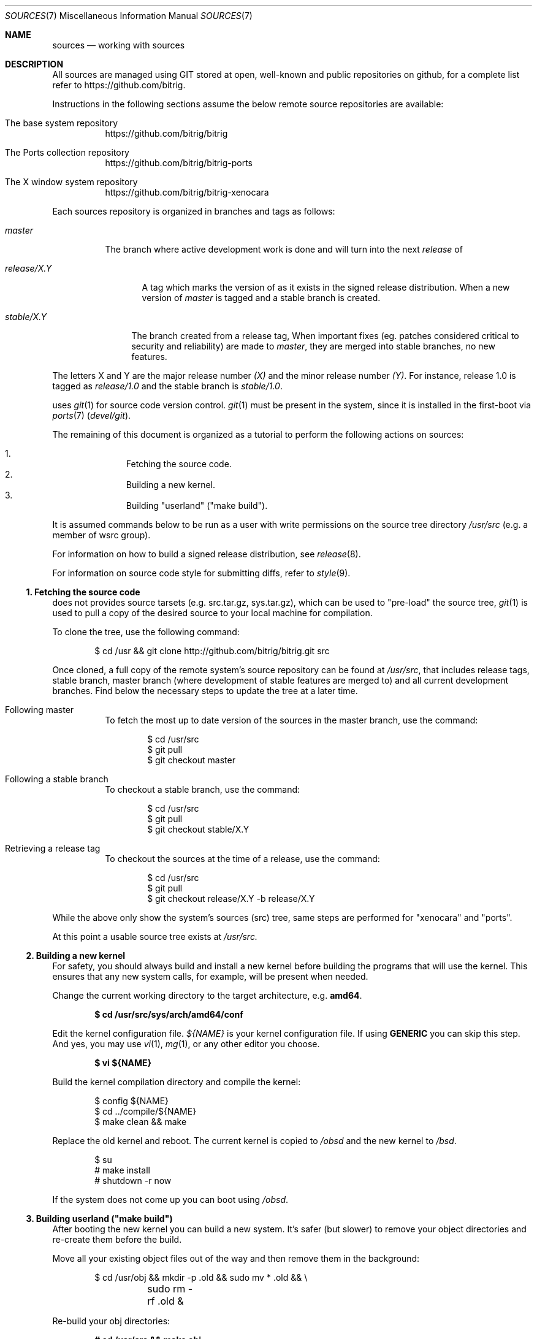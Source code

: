 .\"
.\" Copyright (c) 2014 Andre de Oliveira
.\
.\"	Permission to copy all or part of this material for any purpose is
.\"	granted provided that the above copyright notice and this paragraph
.\"	are duplicated in all copies.  THIS SOFTWARE IS PROVIDED ``AS IS''
.\"	AND WITHOUT ANY EXPRESS OR IMPLIED WARRANTIES, INCLUDING, WITHOUT
.\"	LIMITATION, THE IMPLIED WARRANTIES OF MERCHANTABILITY AND FITNESS
.\"	FOR A PARTICULAR PURPOSE.
.\"
.Dd $Mdocdate: December 12 2014 $
.Dt SOURCES 7
.Os
.Sh NAME
.Nm sources
.Nd working with
.Br
sources
.Sh DESCRIPTION
All
.Br
sources are managed using GIT stored at open, well-known and public
repositories on github, for a complete list refer to
.Lk https://github.com/bitrig .
.Pp
Instructions in the following sections assume the below remote source
repositories are available:
.Bl -tag -width Ds
.It The base system repository
.Lk https://github.com/bitrig/bitrig
.It The Ports collection repository
.Lk https://github.com/bitrig/bitrig-ports
.It The X window system repository
.Lk https://github.com/bitrig/bitrig-xenocara
.El
.Pp
Each
.Br
sources repository is organized in branches and tags as follows:
.Pp
.Bl -tag -width master
.It Va master
The branch where active development work is done and will turn into the next
.Em release
of
.Br .
.El
.Bl -tag -width release/X.Y
.It Va release/X.Y
A tag which marks the version of
.Br
as it exists in the signed release distribution.
When a new version of
.Br is released,
.Em master
is tagged and a stable branch is created.
.El
.Bl -tag -width stable/X.Y
.It Va stable/X.Y
The branch created from a release tag,
When important fixes (eg. patches considered critical to security and
reliability) are made to
.Em master ,
they are merged into stable branches, no new features.
.El
.Pp
The letters X and Y are the
major release number
.Ar (X)
and the minor release number
.Ar (Y) .
For instance,
.Br
release 1.0 is tagged as
.Ar release/1.0
and the stable branch is
.Ar stable/1.0 .
.Pp
.Br
uses
.Xr git 1
for source code version control.
.Xr git 1
must be present in the system, since it is installed in the first-boot via
.Xr ports 7
.Pa ( devel/git ) .
.Pp
The remaining of this document is organized as a tutorial to perform the
following actions on
.Br
sources:
.Pp
.Bl -enum -compact -offset indent
.It
Fetching the source code.
.It
Building a new kernel.
.It
Building "userland" ("make build").
.El
.Pp
It is assumed commands below to be run as a user with write permissions on the
source tree directory
.Ns Pa /usr/src
(e.g. a member of wsrc group).
.Pp
For information on how to build a signed release distribution, see
.Xr release 8 .
.Pp
For information on source code style for submitting diffs, refer to
.Xr style 9 .
.Ss 1. Fetching the source code
.Br
does not provides source tarsets (e.g. src.tar.gz, sys.tar.gz), which can be
used to "pre-load" the source tree,
.Xr git 1
is used to pull a copy of the desired source to your local machine for
compilation.
.Pp
To clone the tree, use the following command:
.Bd -literal -offset indent
$ cd /usr && git clone http://github.com/bitrig/bitrig.git src
.Ed
.Pp
Once cloned, a full copy of the remote system's source repository can be found
at
.Ns Pa /usr/src ,
that includes release tags, stable branch, master branch (where development of
stable features are merged to) and all current development branches.
Find below the necessary steps to update the tree at a later time.
.Bl -tag -width Ds
.It Following master
To fetch the most up to date version of the sources in the master branch, use
the command:
.Bd -literal -offset indent
$ cd /usr/src
$ git pull
$ git checkout master
.Ed
.It Following a stable branch
To checkout a stable branch, use the command:
.Bd -literal -offset indent
$ cd /usr/src
$ git pull
$ git checkout stable/X.Y
.Ed
.It Retrieving a release tag
To checkout the sources at the time of a release, use the command:
.Bd -literal -offset indent
$ cd /usr/src
$ git pull
$ git checkout release/X.Y -b release/X.Y
.Ed
.El
.Pp
While the above only show the system's sources (src) tree, same steps are
performed for "xenocara" and "ports".
.Pp
At this point a usable source tree exists at
.Ns Pa /usr/src.
.Ss 2. Building a new kernel
For safety, you should always build and install a new kernel before
building the programs that will use the kernel.
This ensures that any new system calls, for example, will be present
when needed.
.Pp
Change the current working directory to the target architecture, e.g.\&
.Li amd64 .
.Pp
.Dl $ cd /usr/src/sys/arch/amd64/conf
.Pp
Edit the kernel configuration file.
.Va ${NAME}
is your kernel configuration file.
If using
.Li GENERIC
you can skip this step.
And yes, you may use
.Xr vi 1 ,
.Xr mg 1 ,
or any other editor you choose.
.Pp
.Dl $ vi ${NAME}
.Pp
Build the kernel compilation directory and compile the kernel:
.Bd -literal -offset indent
$ config ${NAME}
$ cd ../compile/${NAME}
$ make clean && make
.Ed
.Pp
Replace the old kernel and reboot.
The current kernel is copied to
.Pa /obsd
and the new kernel to
.Pa /bsd .
.Bd -literal -offset indent
$ su
# make install
# shutdown -r now
.Ed
.Pp
If the system does not come up you can boot using
.Pa /obsd .
.Ss 3. Building "userland" ("make build")
After booting the new kernel you can build a new system.
It's safer (but slower) to remove your object directories and re-create
them before the build.
.Pp
Move all your existing object files out of the way and then remove
them in the background:
.Bd -literal -offset indent
$ cd /usr/obj && mkdir -p .old && sudo mv * .old && \e
	sudo rm -rf .old &
.Ed
.Pp
Re-build your obj directories:
.Pp
.Dl # cd /usr/src && make obj
.Pp
Create directories that might be missing:
.Pp
.Dl # cd /usr/src/etc && sudo DESTDIR=/ make distrib-dirs
.Pp
Build the system:
.Pp
.Dl # cd /usr/src && make build
.Pp
When this step is finished, your system is up-to-date and running the newly
compiled binaries.
.Pp
Building
.Br
tree does not modify files in
.Pa /etc ,
.Pa /var
or
.Pa /dev
automatically.
It is up to the administrator to make the necessary modifications there.
To update files in these directories, you might find useful to use
.Xr sysmerge 8 .
To update
.Pa /dev/MAKEDEV ,
refer to upgrade documentation.
.Sh SEE ALSO
.Xr git 1 ,
.Xr release 8
.Rs
.Lk http://git-scm.com/documentation "Git Documentation page"
.Re
.Rs
.Lk http://www.openbsd.org/faq/faq5.html "OpenBSD FAQ 5 - Building the System from Source"
.Re
.Sh HISTORY
This
.Nm
document was originally written by
.An Andre de Oliveira and first appeared in
.Br 1.1 .
